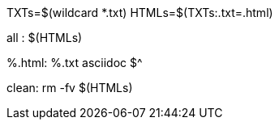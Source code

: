 TXTs=$(wildcard *.txt)
HTMLs=$(TXTs:.txt=.html)

all : $(HTMLs)

%.html: %.txt
	asciidoc $^

clean:
	rm -fv $(HTMLs)

